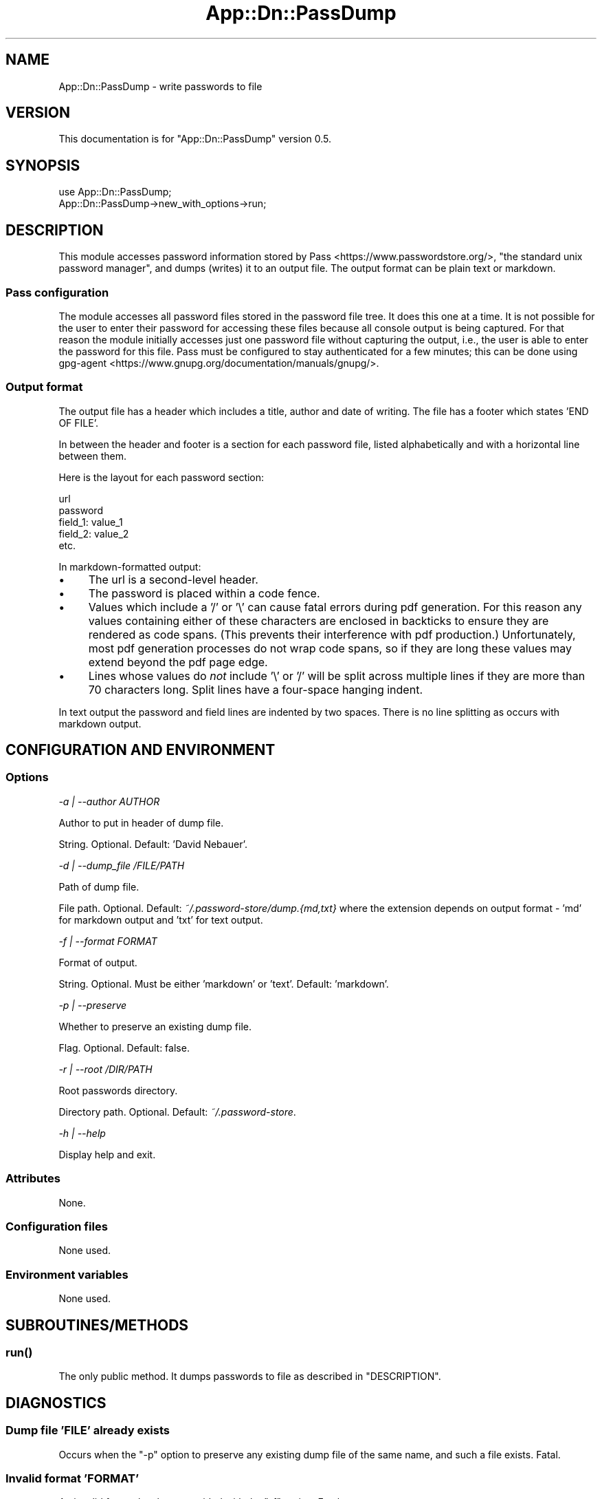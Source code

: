 .\" -*- mode: troff; coding: utf-8 -*-
.\" Automatically generated by Pod::Man 5.01 (Pod::Simple 3.43)
.\"
.\" Standard preamble:
.\" ========================================================================
.de Sp \" Vertical space (when we can't use .PP)
.if t .sp .5v
.if n .sp
..
.de Vb \" Begin verbatim text
.ft CW
.nf
.ne \\$1
..
.de Ve \" End verbatim text
.ft R
.fi
..
.\" \*(C` and \*(C' are quotes in nroff, nothing in troff, for use with C<>.
.ie n \{\
.    ds C` ""
.    ds C' ""
'br\}
.el\{\
.    ds C`
.    ds C'
'br\}
.\"
.\" Escape single quotes in literal strings from groff's Unicode transform.
.ie \n(.g .ds Aq \(aq
.el       .ds Aq '
.\"
.\" If the F register is >0, we'll generate index entries on stderr for
.\" titles (.TH), headers (.SH), subsections (.SS), items (.Ip), and index
.\" entries marked with X<> in POD.  Of course, you'll have to process the
.\" output yourself in some meaningful fashion.
.\"
.\" Avoid warning from groff about undefined register 'F'.
.de IX
..
.nr rF 0
.if \n(.g .if rF .nr rF 1
.if (\n(rF:(\n(.g==0)) \{\
.    if \nF \{\
.        de IX
.        tm Index:\\$1\t\\n%\t"\\$2"
..
.        if !\nF==2 \{\
.            nr % 0
.            nr F 2
.        \}
.    \}
.\}
.rr rF
.\" ========================================================================
.\"
.IX Title "App::Dn::PassDump 3pm"
.TH App::Dn::PassDump 3pm 2024-07-03 "perl v5.38.2" "User Contributed Perl Documentation"
.\" For nroff, turn off justification.  Always turn off hyphenation; it makes
.\" way too many mistakes in technical documents.
.if n .ad l
.nh
.SH NAME
App::Dn::PassDump \- write passwords to file
.SH VERSION
.IX Header "VERSION"
This documentation is for \f(CW\*(C`App::Dn::PassDump\*(C'\fR version 0.5.
.SH SYNOPSIS
.IX Header "SYNOPSIS"
.Vb 1
\&    use App::Dn::PassDump;
\&
\&    App::Dn::PassDump\->new_with_options\->run;
.Ve
.SH DESCRIPTION
.IX Header "DESCRIPTION"
This module accesses password information stored by
Pass <https://www.passwordstore.org/>, "the standard unix password manager",
and dumps (writes) it to an output file. The output format can be plain text or
markdown.
.SS "Pass configuration"
.IX Subsection "Pass configuration"
The module accesses all password files stored in the password file tree. It
does this one at a time. It is not possible for the user to enter their
password for accessing these files because all console output is being
captured. For that reason the module initially accesses just one password file
without capturing the output, i.e., the user is able to enter the password for
this file. Pass must be configured to stay authenticated for a few minutes;
this can be done using
gpg-agent <https://www.gnupg.org/documentation/manuals/gnupg/>.
.SS "Output format"
.IX Subsection "Output format"
The output file has a header which includes a title, author and date of
writing. The file has a footer which states 'END OF FILE'.
.PP
In between the header and footer is a section for each password file, listed
alphabetically and with a horizontal line between them.
.PP
Here is the layout for each password section:
.PP
.Vb 1
\&    url
\&
\&    password
\&
\&    field_1: value_1
\&    field_2: value_2
\&    etc.
.Ve
.PP
In markdown-formatted output:
.IP \(bu 4
The url is a second-level header.
.IP \(bu 4
The password is placed within a code fence.
.IP \(bu 4
Values which include a '/' or '\e' can cause fatal errors during pdf generation.
For this reason any values containing either of these characters are enclosed
in backticks to ensure they are rendered as code spans. (This prevents their
interference with pdf production.) Unfortunately, most pdf generation processes
do not wrap code spans, so if they are long these values may extend beyond the
pdf page edge.
.IP \(bu 4
Lines whose values do \fInot\fR include '\e' or '/' will be split across multiple
lines if they are more than 70 characters long. Split lines have a four-space
hanging indent.
.PP
In text output the password and field lines are indented by two spaces. There
is no line splitting as occurs with markdown output.
.SH "CONFIGURATION AND ENVIRONMENT"
.IX Header "CONFIGURATION AND ENVIRONMENT"
.SS Options
.IX Subsection "Options"
\fI\-a | \-\-author AUTHOR\fR
.IX Subsection "-a | --author AUTHOR"
.PP
Author to put in header of dump file.
.PP
String. Optional. Default: 'David Nebauer'.
.PP
\fI\-d | \-\-dump_file /FILE/PATH\fR
.IX Subsection "-d | --dump_file /FILE/PATH"
.PP
Path of dump file.
.PP
File path. Optional. Default: \fI~/.password\-store/dump.{md,txt}\fR where the
extension depends on output format \- 'md' for markdown output and 'txt' for
text output.
.PP
\fI\-f | \-\-format FORMAT\fR
.IX Subsection "-f | --format FORMAT"
.PP
Format of output.
.PP
String. Optional. Must be either 'markdown' or 'text'. Default: 'markdown'.
.PP
\fI\-p | \-\-preserve\fR
.IX Subsection "-p | --preserve"
.PP
Whether to preserve an existing dump file.
.PP
Flag. Optional. Default: false.
.PP
\fI\-r | \-\-root /DIR/PATH\fR
.IX Subsection "-r | --root /DIR/PATH"
.PP
Root passwords directory.
.PP
Directory path. Optional. Default: \fI~/.password\-store\fR.
.PP
\fI\-h | \-\-help\fR
.IX Subsection "-h | --help"
.PP
Display help and exit.
.SS Attributes
.IX Subsection "Attributes"
None.
.SS "Configuration files"
.IX Subsection "Configuration files"
None used.
.SS "Environment variables"
.IX Subsection "Environment variables"
None used.
.SH SUBROUTINES/METHODS
.IX Header "SUBROUTINES/METHODS"
.SS \fBrun()\fP
.IX Subsection "run()"
The only public method. It dumps passwords to file as described in
"DESCRIPTION".
.SH DIAGNOSTICS
.IX Header "DIAGNOSTICS"
.SS "Dump file 'FILE' already exists"
.IX Subsection "Dump file 'FILE' already exists"
Occurs when the \f(CW\*(C`\-p\*(C'\fR option to preserve any existing dump file of the same
name, and such a file exists. Fatal.
.SS "Invalid format 'FORMAT'"
.IX Subsection "Invalid format 'FORMAT'"
An invalid format has been provided with the \f(CW\*(C`\-f\*(C'\fR option. Fatal.
.SS "Multiple author names provided"
.IX Subsection "Multiple author names provided"
Occurs when multiple author names are provided using the \f(CW\*(C`\-a\*(C'\fR option. Fatal.
.SS "Multiple dump file paths provided"
.IX Subsection "Multiple dump file paths provided"
Occurs when multiple dump file names are provided using the \f(CW\*(C`\-d\*(C'\fR option.
Fatal.
.SS "Multiple formats provided"
.IX Subsection "Multiple formats provided"
Occurs when multiple formats are provided using the \f(CW\*(C`\-f\*(C'\fR option. Fatal.
.SS "Multiple root passwords directories provided"
.IX Subsection "Multiple root passwords directories provided"
Occurs when multiple root directories are provided using the \f(CW\*(C`\-r\*(C'\fR option.
Fatal.
.SS "No *.gpg files found in ROOT"
.IX Subsection "No *.gpg files found in ROOT"
Occurs when no \fI.gpg\fR (password) files are found in the specified root
directory. Fatal.
.SS "pass: ERROR"
.IX Subsection "pass: ERROR"
Occurs when \f(CW\*(C`pass\*(C'\fR fails to retrieve a password from a password file. Fatal.
.SS "Unable to create 'FILE'"
.IX Subsection "Unable to create 'FILE'"
The operating system was unable to write the password dump file. Fatal.
.SS "Unable to delete existing dump file 'FILE'"
.IX Subsection "Unable to delete existing dump file 'FILE'"
Occurs when the operating system is unable to delete an existing dump file.
The system error is displayed after this message. Fatal.
.SH INCOMPATIBILITIES
.IX Header "INCOMPATIBILITIES"
There are no known incompatibilities.
.SH "BUGS AND LIMITATIONS"
.IX Header "BUGS AND LIMITATIONS"
Please report any bugs to the author.
.SH DEPENDENCIES
.IX Header "DEPENDENCIES"
.SS "Perl modules"
.IX Subsection "Perl modules"
Carp, Const::Fast, Date::Simple, English, Env, File::Find::Rule, IPC::Run, Moo,
MooX::HandlesVia, MooX::Options, namespace::clean, strictures,
Term::ProgressBar::Simple, Text::Wrap, Type::Tiny, Types::Path::Tiny,
Types::Standard, version.
.SS Executables
.IX Subsection "Executables"
pass.
.SH AUTHOR
.IX Header "AUTHOR"
David Nebauer <mailto:david@nebauer.org>
.SH "LICENSE AND COPYRIGHT"
.IX Header "LICENSE AND COPYRIGHT"
Copyright (c) 2024 David Nebauer <mailto:david@nebauer.org>
.PP
This script is free software; you can redistribute it and/or modify it under
the same terms as Perl itself.
